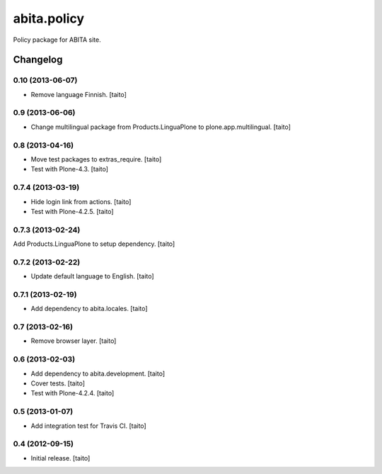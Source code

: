 ============
abita.policy
============

Policy package for ABITA site.

Changelog
---------

0.10 (2013-06-07)
=================

- Remove language Finnish. [taito]

0.9 (2013-06-06)
================

- Change multilingual package from Products.LinguaPlone to plone.app.multilingual. [taito]

0.8 (2013-04-16)
================

- Move test packages to extras_require. [taito]
- Test with Plone-4.3. [taito]

0.7.4 (2013-03-19)
==================

- Hide login link from actions. [taito]
- Test with Plone-4.2.5. [taito]

0.7.3 (2013-02-24)
==================

Add Products.LinguaPlone to setup dependency. [taito]

0.7.2 (2013-02-22)
==================

- Update default language to English. [taito]

0.7.1 (2013-02-19)
==================

- Add dependency to abita.locales. [taito]

0.7 (2013-02-16)
================

- Remove browser layer. [taito]

0.6 (2013-02-03)
================

- Add dependency to abita.development. [taito]
- Cover tests. [taito]
- Test with Plone-4.2.4. [taito]

0.5 (2013-01-07)
================

- Add integration test for Travis CI. [taito]

0.4 (2012-09-15)
================

- Initial release. [taito]
